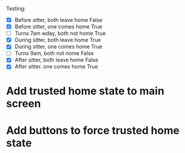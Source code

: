 Testing:

- [X] Before sitter, both leave home
   False
- [X] Before sitter, one comes home
   True
- [ ] Turns 7am wday, both not home
   True
- [X] During sitter, both leave home
   True
- [X] During sitter, one comes home
   True
- [ ] Turns 9am, both not nome
   False
- [X] After sitter, both leave home
   False
- [X] After sitter. one comes home
   True

* Add trusted home state to main screen
* Add buttons to force trusted home state

